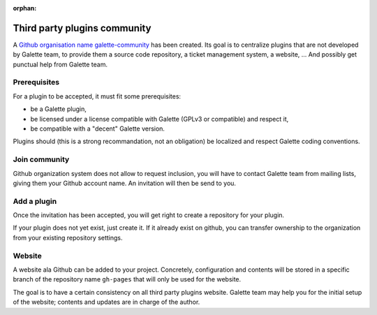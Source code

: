 :orphan:

=============================
Third party plugins community
=============================

A `Github organisation name galette-community <https://github.com/galette-community/>`_ has been created. Its goal is to centralize plugins that are not developed by Galette team, to provide them a source code repository, a ticket management system, a website, ... And possibly get punctual help from Galette team.

Prerequisites
=============

For a plugin to be accepted, it must fit some prerequisites:

* be a Galette plugin,
* be licensed under a license compatible with Galette (GPLv3 or compatible) and respect it,
* be compatible with a "decent" Galette version.

Plugins should (this is a strong recommandation, not an obligation) be localized and respect Galette coding conventions.

Join community
==============

Github organization system does not allow to request inclusion, you will have to contact Galette team from mailing lists, giving them your Github account name.
An invitation will then be send to you.

Add a plugin
============

Once the invitation has been accepted, you will get right to create a repository for your plugin.

If your plugin does not yet exist, just create it. If it already exist on github, you can transfer ownership to the organization from your existing repository settings.

Website
=======

A website ala Github can be added to your project. Concretely, configuration and contents will be stored in a specific branch of the repository name ``gh-pages`` that will only be used for the website.

The goal is to have a certain consistency on all third party plugins website. Galette team may help you for the initial setup of the website; contents and updates are in charge of the author.
